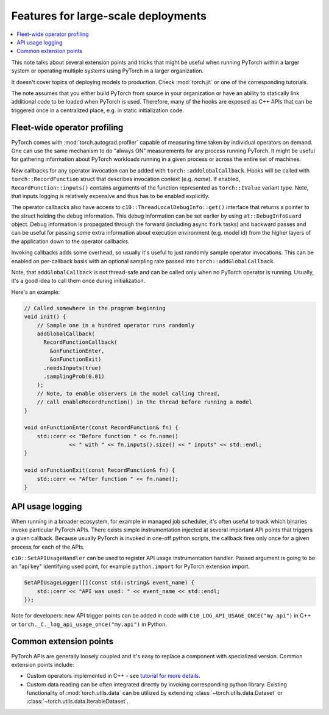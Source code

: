 Features for large-scale deployments
====================================

.. contents:: :local:

This note talks about several extension points and tricks that might be useful
when running PyTorch within a larger system or operating multiple systems using
PyTorch in a larger organization.

It doesn't cover topics of deploying models to production. Check
:mod:`torch.jit` or one of the corresponding tutorials.

The note assumes that you either build PyTorch from source in your
organization or have an ability to statically link additional code to be loaded
when PyTorch is used. Therefore, many of the hooks are exposed as C++ APIs that
can be triggered once in a centralized place, e.g. in static initialization
code.

Fleet-wide operator profiling
^^^^^^^^^^^^^^^^^^^^^^^^^^^^^

PyTorch comes with :mod:`torch.autograd.profiler` capable of measuring time
taken by individual operators on demand. One can use the same mechanism to do
"always ON" measurements for any process running PyTorch. It might be useful for
gathering information about PyTorch workloads running in a given process or
across the entire set of machines.

New callbacks for any operator invocation can be added with
``torch::addGlobalCallback``. Hooks will be called with
``torch::RecordFunction`` struct that describes invocation
context (e.g. `name`). If enabled, ``RecordFunction::inputs()`` contains arguments
of the function represented as ``torch::IValue`` variant type. Note, that inputs
logging is relatively expensive and thus has to be enabled explicitly.

The operator callbacks also have access to ``c10::ThreadLocalDebugInfo::get()``
interface that returns a pointer to the struct holding the debug information.
This debug information can be set earlier by using ``at::DebugInfoGuard`` object.
Debug information is propagated through the forward (including async ``fork``
tasks) and backward passes and can be useful for passing some extra information
about execution environment (e.g. model id) from the higher layers of the
application down to the operator callbacks.

Invoking callbacks adds some overhead, so usually it's useful to just randomly
sample operator invocations. This can be enabled on per-callback basis with an
optional sampling rate passed into ``torch::addGlobalCallback``.

Note, that ``addGlobalCallback`` is not thread-safe and can be called only when no
PyTorch operator is running. Usually, it's a good idea to call them once during
initialization.

Here's an example:

.. code-block:: cpp

    // Called somewhere in the program beginning
    void init() {
        // Sample one in a hundred operator runs randomly
        addGlobalCallback(
          RecordFunctionCallback(
            &onFunctionEnter,
            &onFunctionExit)
          .needsInputs(true)
          .samplingProb(0.01)
        );
        // Note, to enable observers in the model calling thread,
        // call enableRecordFunction() in the thread before running a model
    }

    void onFunctionEnter(const RecordFunction& fn) {
        std::cerr << "Before function " << fn.name()
                  << " with " << fn.inputs().size() << " inputs" << std::endl;
    }

    void onFunctionExit(const RecordFunction& fn) {
        std::cerr << "After function " << fn.name();
    }

API usage logging
^^^^^^^^^^^^^^^^^

When running in a broader ecosystem, for example in managed job scheduler, it's
often useful to track which binaries invoke particular PyTorch APIs. There
exists simple instrumentation injected at several important API points that
triggers a given callback. Because usually PyTorch is invoked in one-off python
scripts, the callback fires only once for a given process for each of the APIs.

``c10::SetAPIUsageHandler`` can be used to register API usage instrumentation
handler. Passed argument is going to be an "api key" identifying used point, for
example ``python.import`` for PyTorch extension import.

.. code-block:: cpp

    SetAPIUsageLogger([](const std::string& event_name) {
        std::cerr << "API was used: " << event_name << std::endl;
    });

Note for developers: new API trigger points can be added in code with
``C10_LOG_API_USAGE_ONCE("my_api")`` in C++ or
``torch._C._log_api_usage_once("my.api")`` in Python.


Common extension points
^^^^^^^^^^^^^^^^^^^^^^^

PyTorch APIs are generally loosely coupled and it's easy to replace a component
with specialized version. Common extension points include:

* Custom operators implemented in C++ - see `tutorial for more details <https://pytorch.org/tutorials/advanced/cpp_extension.html>`_.
* Custom data reading can be often integrated directly by invoking corresponding python library. Existing functionality of :mod:`torch.utils.data` can be utilized by extending :class:`~torch.utils.data.Dataset` or :class:`~torch.utils.data.IterableDataset`.
